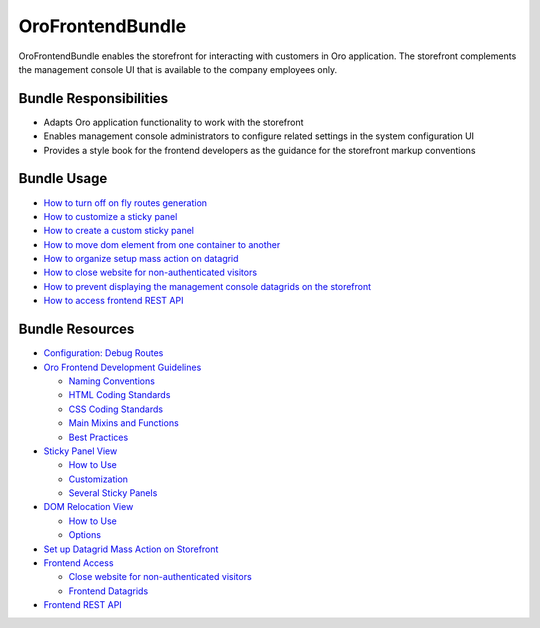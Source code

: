 .. _bundle-docs-commerce-customer-portal-frontend-bundle:

OroFrontendBundle
=================

OroFrontendBundle enables the storefront for interacting with customers in Oro application. The storefront complements the management console UI that is available to the company employees only.

Bundle Responsibilities
-----------------------

* Adapts Oro application functionality to work with the storefront
* Enables management console administrators to configure related settings in the system configuration UI
* Provides a style book for the frontend developers as the guidance for the storefront markup conventions

.. converted to how to

Bundle Usage
------------

* `How to turn off on fly routes generation <https://github.com/oroinc/customer-portal/blob/master/src/Oro/Bundle/FrontendBundle/Resources/doc/configuration.md>`__
* `How to customize a sticky panel <https://github.com/oroinc/customer-portal/blob/master/src/Oro/Bundle/FrontendBundle/Resources/doc/components/sticky-panel-view.md#customization>`__
* `How to create a custom sticky panel <https://github.com/oroinc/customer-portal/blob/master/src/Oro/Bundle/FrontendBundle/Resources/doc/components/sticky-panel-view.md#several-sticky-panels>`__
* `How to move dom element from one container to another <https://github.com/oroinc/customer-portal/blob/master/src/Oro/Bundle/FrontendBundle/Resources/doc/components/dom-relocation-view.md#how-to-use>`__
* `How to organize setup mass action on datagrid <https://github.com/oroinc/customer-portal/blob/master/src/Oro/Bundle/FrontendBundle/Resources/doc/mass-action-grid-setup.md>`__
* `How to close website for non-authenticated visitors <https://github.com/oroinc/customer-portal/blob/master/src/Oro/Bundle/FrontendBundle/Resources/doc/frontend-access.md#close-website-for-non-authenticated-visitors>`__
* `How to prevent displaying the management console datagrids on the storefront <https://github.com/oroinc/customer-portal/blob/master/src/Oro/Bundle/FrontendBundle/Resources/doc/frontend-access.md#frontend-datagrids>`__
* `How to access frontend REST API <https://github.com/oroinc/customer-portal/blob/master/src/Oro/Bundle/FrontendBundle/Resources/doc/frontend-api.md>`__







.. mirroring GitHub structure of the original doc

Bundle Resources
----------------

* `Configuration: Debug Routes <https://github.com/oroinc/customer-portal/blob/master/src/Oro/Bundle/FrontendBundle/Resources/doc/configuration.md>`__
* `Oro Frontend Development Guidelines <https://github.com/oroinc/customer-portal/blob/master/src/Oro/Bundle/FrontendBundle/Resources/doc/frontendGuidelines.md>`__

  * `Naming Conventions <https://github.com/oroinc/customer-portal/blob/master/src/Oro/Bundle/FrontendBundle/Resources/doc/frontendGuidelines.md#naming-conventions>`__
  * `HTML Coding Standards <https://github.com/oroinc/customer-portal/blob/master/src/Oro/Bundle/FrontendBundle/Resources/doc/frontendGuidelines.md#html-coding-standards>`__
  * `CSS Coding Standards <https://github.com/oroinc/customer-portal/blob/master/src/Oro/Bundle/FrontendBundle/Resources/doc/frontendGuidelines.md#css-coding-standards>`__
  * `Main Mixins and Functions <https://github.com/oroinc/customer-portal/blob/master/src/Oro/Bundle/FrontendBundle/Resources/doc/frontendGuidelines.md#the-main-mixins-and-functions>`__
  * `Best Practices <https://github.com/oroinc/customer-portal/blob/master/src/Oro/Bundle/FrontendBundle/Resources/doc/frontendGuidelines.md#best-practices>`__

* `Sticky Panel View <https://github.com/oroinc/customer-portal/blob/master/src/Oro/Bundle/FrontendBundle/Resources/doc/components/sticky-panel-view.md>`__

  * `How to Use <https://github.com/oroinc/customer-portal/blob/master/src/Oro/Bundle/FrontendBundle/Resources/doc/components/sticky-panel-view.md#how-to-usage>`__
  * `Customization <https://github.com/oroinc/customer-portal/blob/master/src/Oro/Bundle/FrontendBundle/Resources/doc/components/sticky-panel-view.md#customization>`__
  * `Several Sticky Panels <https://github.com/oroinc/customer-portal/blob/master/src/Oro/Bundle/FrontendBundle/Resources/doc/components/sticky-panel-view.md#several-sticky-panels>`__

* `DOM Relocation View <https://github.com/oroinc/customer-portal/blob/master/src/Oro/Bundle/FrontendBundle/Resources/doc/components/dom-relocation-view.md>`__

  * `How to Use <https://github.com/oroinc/customer-portal/blob/master/src/Oro/Bundle/FrontendBundle/Resources/doc/components/dom-relocation-view.md#how-to-use>`__
  * `Options <https://github.com/oroinc/customer-portal/blob/master/src/Oro/Bundle/FrontendBundle/Resources/doc/components/dom-relocation-view.md#options>`__

* `Set up Datagrid Mass Action on Storefront <https://github.com/oroinc/customer-portal/blob/master/src/Oro/Bundle/FrontendBundle/Resources/doc/mass-action-grid-setup.md>`__

* `Frontend Access <https://github.com/oroinc/customer-portal/blob/master/src/Oro/Bundle/FrontendBundle/Resources/doc/frontend-access.md>`__

  * `Close website for non-authenticated visitors <https://github.com/oroinc/customer-portal/blob/master/src/Oro/Bundle/FrontendBundle/Resources/doc/frontend-access.md#close-website-for-non-authenticated-visitors>`__
  * `Frontend Datagrids <https://github.com/oroinc/customer-portal/blob/master/src/Oro/Bundle/FrontendBundle/Resources/doc/frontend-access.md#frontend-datagrids>`__

* `Frontend REST API <https://github.com/oroinc/customer-portal/blob/master/src/Oro/Bundle/FrontendBundle/Resources/doc/frontend-api.md>`__
